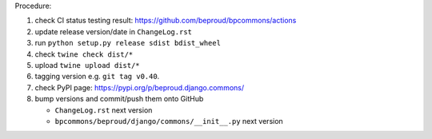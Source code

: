 .. release procedure

Procedure:

1. check CI status testing result: https://github.com/beproud/bpcommons/actions
2. update release version/date in ``ChangeLog.rst``
3. run ``python setup.py release sdist bdist_wheel``
4. check ``twine check dist/*``
5. upload ``twine upload dist/*``
6. tagging version e.g. ``git tag v0.40``.
7. check PyPI page: https://pypi.org/p/beproud.django.commons/
8. bump versions and commit/push them onto GitHub

   * ``ChangeLog.rst``  next version
   * ``bpcommons/beproud/django/commons/__init__.py`` next version
